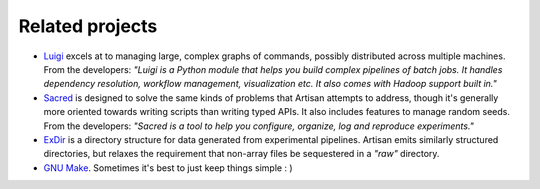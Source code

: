 Related projects
================

- `Luigi <https://luigi.readthedocs.io/en/stable/>`_ excels at to managing
  large, complex graphs of commands, possibly distributed across multiple
  machines. From the developers: *"Luigi is a Python module that helps you build
  complex pipelines of batch jobs. It handles dependency resolution, workflow
  management, visualization etc. It also comes with Hadoop support built in."*

- `Sacred <https://pypi.org/project/sacred/>`_ is designed to solve the same
  kinds of problems that Artisan attempts to address, though it's generally more
  oriented towards writing scripts than writing typed APIs. It also includes
  features to manage random seeds. From the developers: *"Sacred is a tool to
  help you configure, organize, log and reproduce experiments."*

- `ExDir <https://exdir.readthedocs.io/en/latest/>`_ is a directory structure
  for data generated from experimental pipelines. Artisan emits similarly
  structured directories, but relaxes the requirement that non-array files be
  sequestered in a *"raw"* directory.

- `GNU Make <https://www.gnu.org/software/make/>`_. Sometimes it's best to just
  keep things simple : )